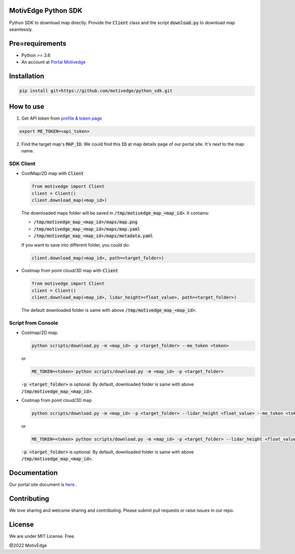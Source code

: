 MotivEdge Python SDK
====================

Python SDK to download map directly. Provide the :code:`Client` class and
the script :code:`download.py` to download map seamlessly.

Pre=requirements
================

* Python >= 3.6
* An account at `Portal Motivedge <https://portal.motivedge.io/>`_

Installation
============

.. code:: bash

    pip install git+https://github.com/motivedge/python_sdk.git

How to use
==========

1. Get API token from `profile & token page <https://portal.motivedge.io/profile>`_

.. code:: bash

    export ME_TOKEN=<api_token>

2. Find the target map's :code:`MAP_ID`. We could find this :code:`ID` at map details page of our portal site. It's next to the map name.


SDK Client
----------

* CostMap/2D map with :code:`Client`

  .. code:: python

     from motivedge import Client
     client = Client()
     client.download_map(<map_id>)

  The downloaded maps folder will be saved in :code:`/tmp/motivedge_map_<map_id>`. It contains:

  - :code:`/tmp/motivedge_map_<map_id>/maps/map.png`
  - :code:`/tmp/motivedge_map_<map_id>/maps/map.yaml`
  - :code:`/tmp/motivedge_map_<map_id>/maps/metadata.yaml`

  If you want to save into different folder, you could do:

  .. code:: python

     client.download_map(<map_id>, path=<target_folder>)

* Costmap from point cloud/3D map with :code:`Client`

  .. code:: python

     from motivedge import Client
     client = Client()
     client.download_map(<map_id>, lidar_height=<float_value>, path=<target_folder>)

  The default downloaded folder is same with above :code:`/tmp/motivedge_map_<map_id>`.


Script from Console
-------------------

* Costmap/2D map.

  .. code:: bash

     python scripts/download.py -m <map_id> -p <target_folder> --me_token <token>

  or

  .. code:: bash

     ME_TOKEN=<token> python scripts/download.py -m <map_id> -p <target_folder>

  :code:`-p <target_folder>` is optional. By default, downloaded folder is
  same with above :code:`/tmp/motivedge_map_<map_id>`.

* Costmap from point cloud/3D map

  .. code:: bash

     python scripts/download.py -m <map_id> -p <target_folder> --lidar_height <float_value> --me_token <token>

  or

  .. code:: bash

     ME_TOKEN=<token> python scripts/download.py -m <map_id> -p <target_folder> --lidar_height <float_value>

  :code:`-p <target_folder>` is optional. By default, downloaded folder is
  same with above :code:`/tmp/motivedge_map_<map_id>`.


Documentation
=============

Our portal site document is `here <https://docs.motivedge.io/SDK.html>`_ .

Contributing
============

We love sharing and welcome sharing and contributing. Please submit pull requests or raise issues in our repo.

License
=======

We are under MIT License. Free.

@2022 MotivEdge
